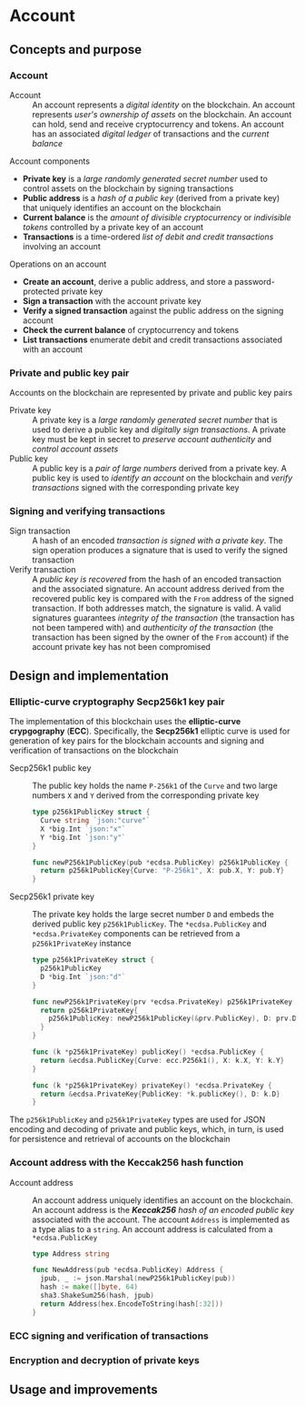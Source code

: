 * Account

** Concepts and purpose

*** Account

- Account :: An account represents a /digital identity/ on the blockchain. An
  account represents /user's ownership of assets/ on the blockchain. An account
  can hold, send and receive cryptocurrency and tokens. An account has an
  associated /digital ledger/ of transactions and the /current balance/

Account components
- *Private key* is a /large randomly generated secret number/ used to control
  assets on the blockchain by signing transactions
- *Public address* is a /hash of a public key/ (derived from a private key) that
  uniquely identifies an account on the blockchain
- *Current balance* is the /amount of divisible cryptocurrency/ or /indivisible
  tokens/ controlled by a private key of an account
- *Transactions* is a time-ordered /list of debit and credit transactions/
  involving an account

Operations on an account
- *Create an account*, derive a public address, and store a password-protected
  private key
- *Sign a transaction* with the account private key
- *Verify a signed transaction* against the public address on the signing
  account
- *Check the current balance* of cryptocurrency and tokens
- *List transactions* enumerate debit and credit transactions associated with an
  account

*** Private and public key pair

Accounts on the blockchain are represented by private and public key pairs

- Private key :: A private key is a /large randomly generated secret number/
  that is used to derive a public key and /digitally sign transactions/. A
  private key must be kept in secret to /preserve account authenticity/ and
  /control account assets/
- Public key :: A public key is a /pair of large numbers/ derived from a private
  key. A public key is used to /identify an account/ on the blockchain and
  /verify transactions/ signed with the corresponding private key

*** Signing and verifying transactions

- Sign transaction :: A hash of an encoded /transaction is signed with a private
  key/. The sign operation produces a signature that is used to verify the
  signed transaction
- Verify transaction :: A /public key is recovered/ from the hash of an encoded
  transaction and the associated signature. An account address derived from the
  recovered public key is compared with the =From= address of the signed
  transaction. If both addresses match, the signature is valid. A valid
  signatures guarantees /integrity of the transaction/ (the transaction has not
  been tampered with) and /authenticity of the transaction/ (the transaction has
  been signed by the owner of the =From= account) if the account private key has
  not been compromised

** Design and implementation

*** Elliptic-curve cryptography Secp256k1 key pair

The implementation of this blockchain uses the *elliptic-curve crypgography*
(*ECC*). Specifically, the *Secp256k1* elliptic curve is used for generation of
key pairs for the blockchain accounts and signing and verification of
transactions on the blockchain

- Secp256k1 public key :: The public key holds the name =P-256k1= of the =Curve=
  and two large numbers =X= and =Y= derived from the corresponding private key
  #+BEGIN_SRC go
type p256k1PublicKey struct {
  Curve string `json:"curve"`
  X *big.Int `json:"x"`
  Y *big.Int `json:"y"`
}

func newP256k1PublicKey(pub *ecdsa.PublicKey) p256k1PublicKey {
  return p256k1PublicKey{Curve: "P-256k1", X: pub.X, Y: pub.Y}
}
  #+END_SRC
- Secp256k1 private key :: The private key holds the large secret number =D= and
  embeds the derived public key =p256k1PublicKey=. The ~*ecdsa.PublicKey~ and
  =*ecdsa.PrivateKey= components can be retrieved from a =p256k1PrivateKey=
  instance
  #+BEGIN_SRC go
type p256k1PrivateKey struct {
  p256k1PublicKey
  D *big.Int `json:"d"`
}

func newP256k1PrivateKey(prv *ecdsa.PrivateKey) p256k1PrivateKey {
  return p256k1PrivateKey{
    p256k1PublicKey: newP256k1PublicKey(&prv.PublicKey), D: prv.D,
  }
}

func (k *p256k1PrivateKey) publicKey() *ecdsa.PublicKey {
  return &ecdsa.PublicKey{Curve: ecc.P256k1(), X: k.X, Y: k.Y}
}

func (k *p256k1PrivateKey) privateKey() *ecdsa.PrivateKey {
  return &ecdsa.PrivateKey{PublicKey: *k.publicKey(), D: k.D}
}
  #+END_SRC

The =p256k1PublicKey= and =p256k1PrivateKey= types are used for JSON encoding
and decoding of private and public keys, which, in turn, is used for persistence
and retrieval of accounts on the blockchain

*** Account address with the Keccak256 hash function

- Account address :: An account address uniquely identifies an account on the
  blockchain. An account address is the /*Keccak256* hash of an encoded public
  key/ associated with the account. The account =Address= is implemented as a
  type alias to a =string=. An account address is calculated from a
  =*ecdsa.PublicKey=
  #+BEGIN_SRC go
type Address string

func NewAddress(pub *ecdsa.PublicKey) Address {
  jpub, _ := json.Marshal(newP256k1PublicKey(pub))
  hash := make([]byte, 64)
  sha3.ShakeSum256(hash, jpub)
  return Address(hex.EncodeToString(hash[:32]))
}
  #+END_SRC

*** ECC signing and verification of transactions

*** Encryption and decryption of private keys

** Usage and improvements
